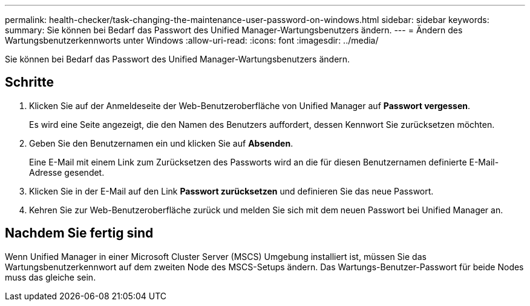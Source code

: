 ---
permalink: health-checker/task-changing-the-maintenance-user-password-on-windows.html 
sidebar: sidebar 
keywords:  
summary: Sie können bei Bedarf das Passwort des Unified Manager-Wartungsbenutzers ändern. 
---
= Ändern des Wartungsbenutzerkennworts unter Windows
:allow-uri-read: 
:icons: font
:imagesdir: ../media/


[role="lead"]
Sie können bei Bedarf das Passwort des Unified Manager-Wartungsbenutzers ändern.



== Schritte

. Klicken Sie auf der Anmeldeseite der Web-Benutzeroberfläche von Unified Manager auf *Passwort vergessen*.
+
Es wird eine Seite angezeigt, die den Namen des Benutzers auffordert, dessen Kennwort Sie zurücksetzen möchten.

. Geben Sie den Benutzernamen ein und klicken Sie auf *Absenden*.
+
Eine E-Mail mit einem Link zum Zurücksetzen des Passworts wird an die für diesen Benutzernamen definierte E-Mail-Adresse gesendet.

. Klicken Sie in der E-Mail auf den Link *Passwort zurücksetzen* und definieren Sie das neue Passwort.
. Kehren Sie zur Web-Benutzeroberfläche zurück und melden Sie sich mit dem neuen Passwort bei Unified Manager an.




== Nachdem Sie fertig sind

Wenn Unified Manager in einer Microsoft Cluster Server (MSCS) Umgebung installiert ist, müssen Sie das Wartungsbenutzerkennwort auf dem zweiten Node des MSCS-Setups ändern. Das Wartungs-Benutzer-Passwort für beide Nodes muss das gleiche sein.
